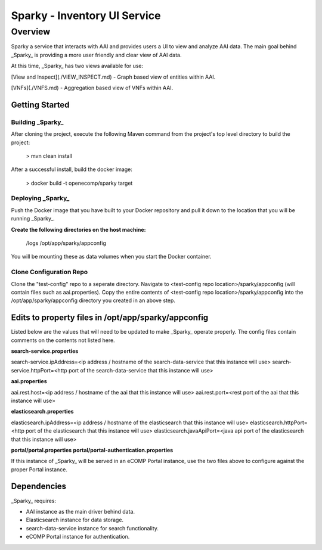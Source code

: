 .. This work is licensed under a Creative Commons Attribution 4.0 International License.

Sparky - Inventory UI Service
==============================


***************
Overview
***************
Sparky a service that interacts with AAI and provides users a UI to view and analyze AAI data. The main goal behind _Sparky_ is providing a more user friendly and clear view of AAI data.

At this time, _Sparky_ has two views available for use:

[View and Inspect](./VIEW_INSPECT.md) - Graph based view of entities within AAI.

[VNFs](./VNFS.md) - Aggregation based view of VNFs within AAI.


================
Getting Started
================


Building _Sparky_
------------------
After cloning the project, execute the following Maven command from the project's top level directory to build the project:

    > mvn clean install

After a successful install, build the docker image:

    > docker build -t openecomp/sparky target 

Deploying _Sparky_
------------------

Push the Docker image that you have built to your Docker repository and pull it down to the location that you will be running _Sparky_.

**Create the following directories on the host machine:**

    /logs
    /opt/app/sparky/appconfig

You will be mounting these as data volumes when you start the Docker container.

Clone Configuration Repo
------------------------

Clone the "test-config" repo to a seperate directory.
Navigate to <test-config repo location>/sparky/appconfig (will contain files such as aai.properties).
Copy the entire contents of <test-config repo location>/sparky/appconfig into the /opt/app/sparky/appconfig directory you created in an above step.

====================================================
Edits to property files in /opt/app/sparky/appconfig
====================================================

Listed below are the values that will need to be updated to make _Sparky_ operate properly. The config files contain comments on the contents not listed here.

**search-service.properties**

search-service.ipAddress=<ip address / hostname of the search-data-service that this instance will use>
search-service.httpPort=<http port of the search-data-service that this instance will use>

**aai.properties**

aai.rest.host=<ip address / hostname of the aai that this instance will use>
aai.rest.port=<rest port of the aai that this instance will use>

**elasticsearch.properties**

elasticsearch.ipAddress=<ip address / hostname of the elasticsearch that this instance will use>
elasticsearch.httpPort=<http port of the elasticsearch that this instance will use>
elasticsearch.javaApiPort=<java api port of the elasticsearch that this instance will use>

**portal/portal.properties**
**portal/portal-authentication.properties**

If this instance of _Sparky_ will be served in an eCOMP Portal instance, use the two files above to configure against the proper Portal instance.

============
Dependencies
============
_Sparky_ requires:

- AAI instance as the main driver behind data.
- Elasticsearch instance for data storage.
- search-data-service instance for search functionality.
- eCOMP Portal instance for authentication.